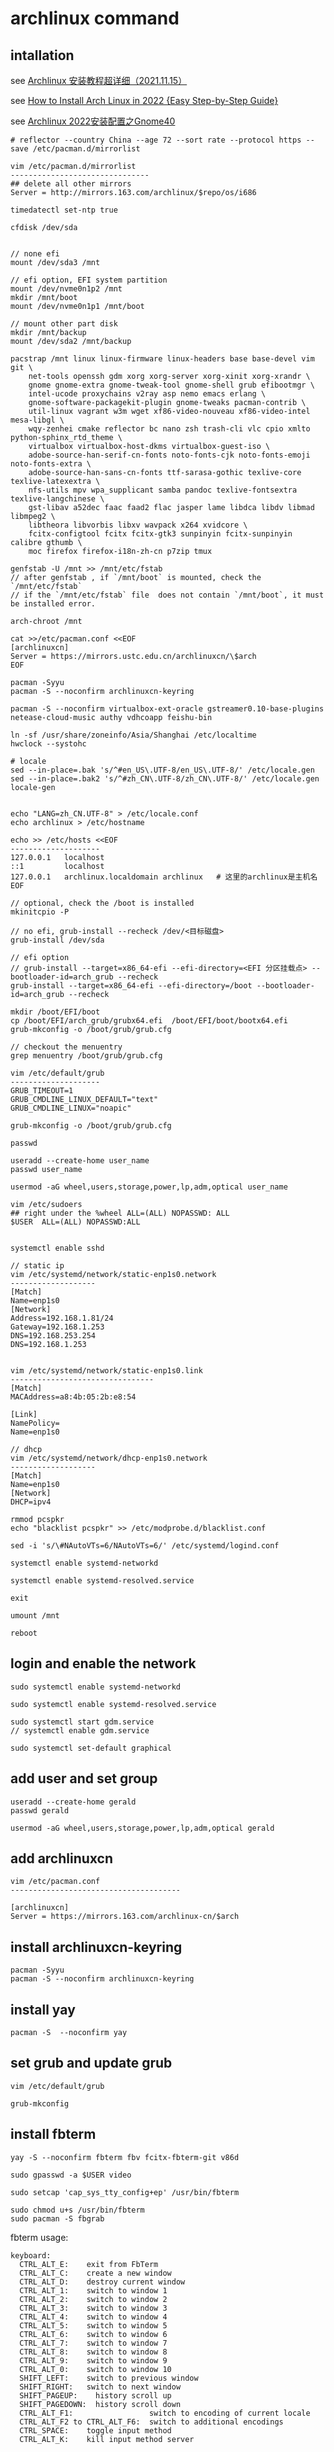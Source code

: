 * archlinux command
:PROPERTIES:
:CUSTOM_ID: archlinux-command
:END:
** intallation
:PROPERTIES:
:CUSTOM_ID: intallation
:END:
see [[https://zhuanlan.zhihu.com/p/433920079][Archlinux
安装教程超详细（2021.11.15）]]

see
[[https://www.securedyou.com/how-to-install-arch-linux-step-by-step-tutorial/][How
to Install Arch Linux in 2022 {Easy Step-by-Step Guide}]]

see [[https://www.cnblogs.com/LzsCxb/p/15669736.html][Archlinux
2022安装配置之Gnome40]]

#+begin_src shell
# reflector --country China --age 72 --sort rate --protocol https --save /etc/pacman.d/mirrorlist

vim /etc/pacman.d/mirrorlist
-------------------------------
## delete all other mirrors
Server = http://mirrors.163.com/archlinux/$repo/os/i686

timedatectl set-ntp true

cfdisk /dev/sda


// none efi
mount /dev/sda3 /mnt

// efi option, EFI system partition
mount /dev/nvme0n1p2 /mnt
mkdir /mnt/boot
mount /dev/nvme0n1p1 /mnt/boot

// mount other part disk
mkdir /mnt/backup
mount /dev/sda2 /mnt/backup

pacstrap /mnt linux linux-firmware linux-headers base base-devel vim git \
    net-tools openssh gdm xorg xorg-server xorg-xinit xorg-xrandr \
    gnome gnome-extra gnome-tweak-tool gnome-shell grub efibootmgr \
    intel-ucode proxychains v2ray asp nemo emacs erlang \
    gnome-software-packagekit-plugin gnome-tweaks pacman-contrib \
    util-linux vagrant w3m wget xf86-video-nouveau xf86-video-intel mesa-libgl \
    wqy-zenhei cmake reflector bc nano zsh trash-cli vlc cpio xmlto python-sphinx_rtd_theme \
    virtualbox virtualbox-host-dkms virtualbox-guest-iso \
    adobe-source-han-serif-cn-fonts noto-fonts-cjk noto-fonts-emoji noto-fonts-extra \
    adobe-source-han-sans-cn-fonts ttf-sarasa-gothic texlive-core texlive-latexextra \
    nfs-utils mpv wpa_supplicant samba pandoc texlive-fontsextra texlive-langchinese \
    gst-libav a52dec faac faad2 flac jasper lame libdca libdv libmad libmpeg2 \
    libtheora libvorbis libxv wavpack x264 xvidcore \
    fcitx-configtool fcitx fcitx-gtk3 sunpinyin fcitx-sunpinyin calibre gthumb \
    moc firefox firefox-i18n-zh-cn p7zip tmux

genfstab -U /mnt >> /mnt/etc/fstab
// after genfstab , if `/mnt/boot` is mounted, check the `/mnt/etc/fstab`
// if the `/mnt/etc/fstab` file  does not contain `/mnt/boot`, it must be installed error.

arch-chroot /mnt

cat >>/etc/pacman.conf <<EOF
[archlinuxcn]
Server = https://mirrors.ustc.edu.cn/archlinuxcn/\$arch
EOF

pacman -Syyu
pacman -S --noconfirm archlinuxcn-keyring

pacman -S --noconfirm virtualbox-ext-oracle gstreamer0.10-base-plugins netease-cloud-music authy vdhcoapp feishu-bin

ln -sf /usr/share/zoneinfo/Asia/Shanghai /etc/localtime
hwclock --systohc

# locale
sed --in-place=.bak 's/^#en_US\.UTF-8/en_US\.UTF-8/' /etc/locale.gen
sed --in-place=.bak2 's/^#zh_CN\.UTF-8/zh_CN\.UTF-8/' /etc/locale.gen
locale-gen


echo "LANG=zh_CN.UTF-8" > /etc/locale.conf
echo archlinux > /etc/hostname

echo >> /etc/hosts <<EOF
--------------------
127.0.0.1   localhost
::1         localhost
127.0.0.1   archlinux.localdomain archlinux   # 这里的archlinux是主机名
EOF

// optional, check the /boot is installed
mkinitcpio -P

// no efi, grub-install --recheck /dev/<目标磁盘>
grub-install /dev/sda

// efi option
// grub-install --target=x86_64-efi --efi-directory=<EFI 分区挂载点> --bootloader-id=arch_grub --recheck
grub-install --target=x86_64-efi --efi-directory=/boot --bootloader-id=arch_grub --recheck

mkdir /boot/EFI/boot
cp /boot/EFI/arch_grub/grubx64.efi  /boot/EFI/boot/bootx64.efi
grub-mkconfig -o /boot/grub/grub.cfg

// checkout the menuentry
grep menuentry /boot/grub/grub.cfg

vim /etc/default/grub
--------------------
GRUB_TIMEOUT=1
GRUB_CMDLINE_LINUX_DEFAULT="text"
GRUB_CMDLINE_LINUX="noapic"

grub-mkconfig -o /boot/grub/grub.cfg

passwd

useradd --create-home user_name
passwd user_name

usermod -aG wheel,users,storage,power,lp,adm,optical user_name

vim /etc/sudoers
## right under the %wheel ALL=(ALL) NOPASSWD: ALL
$USER  ALL=(ALL) NOPASSWD:ALL


systemctl enable sshd

// static ip
vim /etc/systemd/network/static-enp1s0.network
-------------------
[Match]
Name=enp1s0
[Network]
Address=192.168.1.81/24
Gateway=192.168.1.253
DNS=192.168.253.254
DNS=192.168.1.253


vim /etc/systemd/network/static-enp1s0.link
--------------------------------
[Match]
MACAddress=a8:4b:05:2b:e8:54

[Link]
NamePolicy=
Name=enp1s0

// dhcp
vim /etc/systemd/network/dhcp-enp1s0.network
-------------------
[Match]
Name=enp1s0
[Network]
DHCP=ipv4

rmmod pcspkr
echo "blacklist pcspkr" >> /etc/modprobe.d/blacklist.conf

sed -i 's/\#NAutoVTs=6/NAutoVTs=6/' /etc/systemd/logind.conf

systemctl enable systemd-networkd

systemctl enable systemd-resolved.service

exit

umount /mnt

reboot
#+end_src

** login and enable the network
:PROPERTIES:
:CUSTOM_ID: login-and-enable-the-network
:END:
#+begin_src shell
sudo systemctl enable systemd-networkd

sudo systemctl enable systemd-resolved.service

sudo systemctl start gdm.service
// systemctl enable gdm.service

sudo systemctl set-default graphical
#+end_src

** add user and set group
:PROPERTIES:
:CUSTOM_ID: add-user-and-set-group
:END:
#+begin_src shell
useradd --create-home gerald
passwd gerald

usermod -aG wheel,users,storage,power,lp,adm,optical gerald
#+end_src

** add archlinuxcn
:PROPERTIES:
:CUSTOM_ID: add-archlinuxcn
:END:
#+begin_src shell
vim /etc/pacman.conf
--------------------------------------

[archlinuxcn]
Server = https://mirrors.163.com/archlinux-cn/$arch
#+end_src

** install archlinuxcn-keyring
:PROPERTIES:
:CUSTOM_ID: install-archlinuxcn-keyring
:END:
#+begin_src shell
pacman -Syyu
pacman -S --noconfirm archlinuxcn-keyring
#+end_src

** install yay
:PROPERTIES:
:CUSTOM_ID: install-yay
:END:
#+begin_src shell
pacman -S  --noconfirm yay
#+end_src

** set grub and update grub
:PROPERTIES:
:CUSTOM_ID: set-grub-and-update-grub
:END:
#+begin_src shell
vim /etc/default/grub

grub-mkconfig
#+end_src

** install fbterm
:PROPERTIES:
:CUSTOM_ID: install-fbterm
:END:
#+begin_src shell
yay -S --noconfirm fbterm fbv fcitx-fbterm-git v86d

sudo gpasswd -a $USER video

sudo setcap 'cap_sys_tty_config+ep' /usr/bin/fbterm

sudo chmod u+s /usr/bin/fbterm
sudo pacman -S fbgrab
#+end_src

fbterm usage:

#+begin_src shell
       keyboard:
         CTRL_ALT_E:    exit from FbTerm
         CTRL_ALT_C:    create a new window
         CTRL_ALT_D:    destroy current window
         CTRL_ALT_1:    switch to window 1
         CTRL_ALT_2:    switch to window 2
         CTRL_ALT_3:    switch to window 3
         CTRL_ALT_4:    switch to window 4
         CTRL_ALT_5:    switch to window 5
         CTRL_ALT_6:    switch to window 6
         CTRL_ALT_7:    switch to window 7
         CTRL_ALT_8:    switch to window 8
         CTRL_ALT_9:    switch to window 9
         CTRL_ALT_0:    switch to window 10
         SHIFT_LEFT:    switch to previous window
         SHIFT_RIGHT:   switch to next window
         SHIFT_PAGEUP:    history scroll up
         SHIFT_PAGEDOWN:  history scroll down
         CTRL_ALT_F1:                 switch to encoding of current locale
         CTRL_ALT_F2 to CTRL_ALT_F6:  switch to additional encodings
         CTRL_SPACE:    toggle input method
         CTRL_ALT_K:    kill input method server
#+end_src

copy from
[[http://manpages.ubuntu.com/manpages/bionic/man1/fbterm.1.html][fbterm]]

fbterm start with font size:

#+begin_src shell
fbterm -s 40
#+end_src

** set the mirror and update
:PROPERTIES:
:CUSTOM_ID: set-the-mirror-and-update
:END:
#+begin_src shell
cd /etc/pacman.d/
sudo mv mirrorlist  mirrorlist.bak
echo 'Server = http://mirrors.163.com/archlinux/$repo/os/$arch' | sudo tee  mirrorlist
sudo pacman -Syyu
#+end_src

** vagrant box
:PROPERTIES:
:CUSTOM_ID: vagrant-box
:END:
#+begin_src shell
vagrant init ogarcia/archlinux-x64
vagrant up
#+end_src

** asp compile kernel
:PROPERTIES:
:CUSTOM_ID: asp-compile-kernel
:END:
change the asp git remote url:

#+begin_src shell
$ cat ~/.cache/asp/.git/config
[core]
        repositoryformatversion = 0
        filemode = true
        bare = false
        logallrefupdates = true
[remote "packages"]
        url = https://github.com/archlinux/svntogit-packages.git
        fetch = +refs/heads/*:refs/remotes/packages/*
[remote "community"]
        url = https://github.com/archlinux/svntogit-community.git
        fetch = +refs/heads/*:refs/remotes/community/*
#+end_src

Change the packages url to be
=https://gitee.com/mirrors_Archlinux/svntogit-packages= change the
community url to be
=https://gitee.com/mirrors_Archlinux/svntogit-community= The new file
should be like this:

#+begin_src shell
$ cat ~/.cache/asp/.git/config

[core]
        repositoryformatversion = 0
        filemode = true
        bare = false
        logallrefupdates = true
[remote "packages"]
        url = https://gitee.com/mirrors_Archlinux/svntogit-packages
        fetch = +refs/heads/*:refs/remotes/packages/*
[remote "community"]
        url = https://gitee.com/mirrors_Archlinux/svntogit-community
        fetch = +refs/heads/*:refs/remotes/community/*
#+end_src

see [[https://bugs.archlinux.org/task/67359][FS#67359 - [asp] remotes of
existing ASPROOT are not automatically set to GitHub]]

#+begin_src shell
 $ cd ~/
 $ mkdir build
 $ cd build/
 $ asp update linux
 $ asp export linux

 $ cd linux

 // edit `PKGBUILD` file
 ------------------
 pkgbase=linux-custom

 // change pkgname=("$pkgbase" "$pkgbase-headers" "$pkgbase-docs") to be:
 ------------------------------------------------------------------
 pkgname=("$pkgbase" "$pkgbase-headers")

 // change https://github.com/archlinux/linux to be https://gitee.com/mirrors_Archlinux/linux
 ----------------------------------------------------------------------
url="https://gitee.com/mirrors_Archlinux/linux/commits/$_srctag"
  "$_srcname::git+https://gitee.com/mirrors_Archlinux/linux?signed#tag=$_srctag"


------------------
change  the build() function
build() {
  cd $_srcname
  make all
  make htmldocs
}

to be :
build() {
  cd $_srcname
  make all -j$(nproc)
  make htmldocs
}

## git clone the linux source file into the src directory

``` shell
mkdir src/

git clone https://gitee.com/mirrors_ArchLinux/linux src/archlinux-linux
#+end_src

** then run the updpkgsums command
:PROPERTIES:
:CUSTOM_ID: then-run-the-updpkgsums-command
:END:
#+begin_src shell

 $ mv config config.origin

 $ zcat /proc/config.gz > config

 ## edit `config` file
 ------------------
 CONFIG_SATA_PMP=n

 ## edit `PKGBUILD` file
 ------------------
 pkgbase=linux-custom

 ## change pkgname=("$pkgbase" "$pkgbase-headers" "$pkgbase-docs") to be:
 pkgname=("$pkgbase" "$pkgbase-headers")

 ## ------------------
## change  the build() function
build() {
  cd $_srcname
  make all
  make htmldocs
}

to be :
build() {
  cd $_srcname
  make all -j$(nproc)
  make htmldocs
}


 $ updpkgsums
 # network might be broken, use proxy
 $ proxychains makepkg -s

// clean up
$ cd ~/build/linux/src/archlinux
$ git branch --delete --force --verbose 5.16.11-arch1-1
#+end_src

copy from
[[https://wiki.archlinux.org/title/Kernel_(%E7%AE%80%E4%BD%93%E4%B8%AD%E6%96%87)/Arch_Build_System_(%E7%AE%80%E4%BD%93%E4%B8%AD%E6%96%87)][Kernel
(简体中文)/Arch Build System (简体中文)]] also see
[[https://wiki.archlinux.org/title/Kernel/Arch_Build_System][Kernel/Arch
Build System]] also see
[[https://cloud.tencent.com/developer/article/1791129][使用ABS编译ArchLinux内核]]

** git clone source and makepkg
:PROPERTIES:
:CUSTOM_ID: git-clone-source-and-makepkg
:END:
#+begin_src shell

 $ asp update linux
 $ asp export linux
 $ cd linux
 $ git clone https://gitee.com/mirrors_Archlinux/linux archlinux-linux

 // edit `PKGBUILD` file
 ------------------
 pkgbase=linux-custom20231017

 // change pkgname=("$pkgbase" "$pkgbase-headers" "$pkgbase-docs") to be:
 ------------------------------------------------------------------
 pkgname=("$pkgbase" "$pkgbase-headers")

 $ mv config config.origin

 $ zcat /proc/config.gz > config

 ## edit `config` file
 ------------------
 CONFIG_SATA_PMP=n

 $ cd archlinux-linux
 // checkout a tag like 6.5.7-arch1
 $ git branch --delete --force --verbose 6.5.7-arch1
 $ git checkout tags/v5.16.11-arch1 -b 6.5.7-arch1
 $ cd ..

 $ rm -rf pkg src  ## there might be old building directory
 $ updpkgsums
 $ makepkg --holdver
 $ sudo pacman -U <kernel-headers_package>
 $ sudo pacman -U <kernel_package>
 $ sudo grub-mkconfig -o /boot/grub/grub.cfg

 // uninstall custom linux kernel
 $ sudo pacman -R linux-custom-headers
 $ sudo pacman -R linux-custom
 $ sudo grub-mkconfig -o /boot/grub/grub.cfg
#+end_src

copy from
[[https://unix.stackexchange.com/questions/154919/how-to-modify-a-pkgbuild-which-uses-git-sources-to-pull-only-a-shallow-clone][How
to modify a PKGBUILD which uses git sources to pull only a shallow
clone?]]

** fix Verifying source file signatures with gpg
#+begin_src
Verifying source file signatures with gpg...
    archlinux-linux git repo ... SIGNATURE NOT FOUND
==> ERROR: One or more PGP signatures could not be verified!
#+end_src

It must fetch the latest source, including tags
#+begin_src sh
cd archlinux-linux
git fetch origin --tags
git checkout master
git reset --hard origin/master
#+end_src

** install software
:PROPERTIES:
:CUSTOM_ID: install-software
:END:
#+begin_src shell
sudo pacman -S proxychains vim v2ray
#+end_src

** archlinux-linux git repo ... FAILED (unknown public key 3B94A80E50A477C7)
:PROPERTIES:
:CUSTOM_ID: archlinux-linux-git-repo-failed-unknown-public-key-3b94a80e50a477c7
:END:
#+begin_src shell
gpg --keyserver hkps://keys.openpgp.org  --recv-keys 3B94A80E50A477C7

// or
wget -c https://keys.openpgp.org/vks/v1/by-fingerprint/A2FF3A36AAA56654109064AB19802F8B0D70FC30 https://keys.openpgp.org/vks/v1/by-fingerprint/C7E7849466FE2358343588377258734B41C31549
gpg --import A2FF3A36AAA56654109064AB19802F8B0D70FC30
gpg --import C7E7849466FE2358343588377258734B41C31549
#+end_src

copy from [[https://bbs.archlinux.org/viewtopic.php?id=268750][[SOLVED]
Unknown public key error while building linux kernel]]

** install gnome desktop
:PROPERTIES:
:CUSTOM_ID: install-gnome-desktop
:END:
#+begin_src shell
sudo pacman -S xorg-server xorg-xinit gnome gnome-extra
#+end_src

copy from
[[https://starrycat.me/archlinux-install-gnome-desktop.html][ArchLinux安装GNOME图形桌面环境]]

** install via ssh remotely
:PROPERTIES:
:CUSTOM_ID: install-via-ssh-remotely
:END:
#+begin_src shell
reflector --country China --age 72 --sort rate --protocol https --save /etc/pacman.d/mirrorlist

sudo pacman -Syy

## add password of root user
passwd

sudo pacman -S net-tools openssh glibc

systemctl start sshd

sudo pacman -S archinstall
#+end_src

copy from [通过ssh远程安装arch linux
](https://blog.51cto.com/u_3258791/2097197）

** systemd-analyze
:PROPERTIES:
:CUSTOM_ID: systemd-analyze
:END:
#+begin_src shell
systemd-analyze blame
systemd-analyze critical-chain
systemd-analyze plot > plot.svg
#+end_src

see
[[https://wiki.archlinux.org/title/Improving_performance/Boot_process][Improving
performance/Boot process]]

also see
[[https://forum.manjaro.org/t/manjaro-booting-is-very-slow-40sec/32489][Manjaro
booting is very slow (40sec)]]

** yay usage
:PROPERTIES:
:CUSTOM_ID: yay-usage
:END:
#+begin_src shell
# Instalk dkms :
sudo pacman -Sy dkms

# Install Yay :
sudo pacman -Sy yay

# and run as USER:
yay -S nvidia-390xx-dkms
yay -S nvidia-340xx-dkms

sudo cp /usr/share/nvidia-340xx/20-nvidia.conf /etc/X11/xorg.conf.d/
#+end_src

copy from
[[https://www.reddit.com/r/archlinux/comments/g4e6qq/unable_to_find_nvidia390xx_anymore/][Unable
to find =nvidia-390xx= anymore]] also see
[[https://wiki.archlinux.org/title/NVIDIA#Unsupported_drivers][Unsupported_drivers]]

** nvidia
:PROPERTIES:
:CUSTOM_ID: nvidia
:END:
#+begin_src shell
sudo pacman -S viadia
#+end_src

For the Maxwell (NV110/GMXXX) series and newer, install the nvidia
package copy from [[https://wiki.archlinux.org/title/NVIDIA][NVIDIA]]

GeForce 930起、10系至20系、 Quadro/Tesla/Tegra
K-系列以及更新的显卡（NV110以及更新的显卡家族），安装 nvidia
（用于linux） 或者 nvidia-lts （用于linux-lts）。 copy from
[[https://wiki.archlinux.org/title/NVIDIA_(%E7%AE%80%E4%BD%93%E4%B8%AD%E6%96%87)][NVIDIA
(简体中文)]]

** install typora
:PROPERTIES:
:CUSTOM_ID: install-typora
:END:
#+begin_src shell
sudo pacman -S typora
#+end_src

** install virtualbox
:PROPERTIES:
:CUSTOM_ID: install-virtualbox
:END:
#+begin_src shell
sudo pacman -S virtualbox virtualbox-host-dkms virtualbox-guest-iso \
    virtualbox-ext-oracle

sudo gpasswd -a $USER vboxusers

sudo systemctl enable --now vboxweb.service

echo -e "vboxdrv\nvboxnetflt\nvboxnetadp\nvboxpci" | sudo tee -a /etc/modules-load.d/virtualbox.conf

sudo vboxreload

// or setup
sudo /sbin/rcvboxdrv setup
#+end_src

copy from [[https://cxybb.com/article/weixin_34280237/91997886][Arch
Linux 安装 virtualbox_powerx_yc的博客-程序员宝宝]]

** chinese font
:PROPERTIES:
:CUSTOM_ID: chinese-font
:END:
#+begin_src shell
sudo pacman -S wqy-zenhei adobe-source-han-serif-cn-fonts

sudo pacman -S noto-fonts-cjk noto-fonts-emoji noto-fonts-extra adobe-source-han-sans-cn-fonts adobe-source-han-serif-cn-fonts  ttf-sarasa-gothic
#+end_src

** install nfs-utils
:PROPERTIES:
:CUSTOM_ID: install-nfs-utils
:END:
#+begin_src shell
sudo pacman -S nfs-utils
#+end_src

** stop packagekit.service
:PROPERTIES:
:CUSTOM_ID: stop-packagekit.service
:END:
#+begin_src shell
sudo systemctl stop packagekit.service
#+end_src

copy from
[[https://bbs.archlinux.org/viewtopic.php?pid=1975599#p1975599][Gnome
software store stopped working]]

** install google-chrome browser
:PROPERTIES:
:CUSTOM_ID: install-google-chrome-browser
:END:
#+begin_src shell
yay -S google-chrome
#+end_src

** pacman-key
:PROPERTIES:
:CUSTOM_ID: pacman-key
:END:
#+begin_src shell
mv /etc/pacman.d/gnupg /etc/pacman.d/gnupg.bak

pacman-key --init
pacman-key --populate archlinux
sudo pacman -Syyu
#+end_src

** pam fails to find unit dbus-org.freedesktop.home1.service
:PROPERTIES:
:CUSTOM_ID: pam-fails-to-find-unit-dbus-org.freedesktop.home1.service
:END:
add this to /etc/pacman.conf

#+begin_src shell
NoExtract=usr/lib/security/pam_systemd_home.so
#+end_src

then reinstall systemd

#+begin_src shell
sudo pacman -S systemd
#+end_src

copy from
[[https://bbs.archlinux.org/viewtopic.php?pid=1927195#p1927195][pam
fails to find unit dbus-org.freedesktop.home1.service]]

** mpv player
:PROPERTIES:
:CUSTOM_ID: mpv-player
:END:
#+begin_src shell
sudo pacman -S mpv
#+end_src

copy from
[[https://www.reddit.com/r/archlinux/comments/blo3zs/vlc_process_remains_active_after_closing_it/][VLC -
process remains active after closing it]]

** ugrren ac1300 wireless card
:PROPERTIES:
:CUSTOM_ID: ugrren-ac1300-wireless-card
:END:
#+begin_src shell
git clone https://github.com/morrownr/8812au-20210629
cd 8812au-20210629
sudo ./install-driver.sh
sudo reboot
#+end_src

copy from
[[https://aur.archlinux.org/packages/rtl88xxau-aircrack-dkms-git][Package
Details: rtl88xxau-aircrack-dkms-git r1174.3a6402e-1]]

** some useful command:
:PROPERTIES:
:CUSTOM_ID: some-useful-command
:END:
#+begin_src shell
lspci -k // 检查驱动状态
ip link
iw dev // 以上三种方法都能列出网卡接口名称，如果未列出，说明驱动有问题。

dmesg | grep firmware
dmesg | grep iwlwifi // 这两种方法是在驱动有问题时，可以用来检查和寻找问题。

iw dev wlp3s0 link // 用来检查网卡是否连接，其中 wlp3s0 是网卡接口名称

ip link set dev wlp3s0 up // 用来将无线网卡接口启用

iw dev wlp3s0 scan // 用来扫描周围的无线热点

iw dev wlp3s0 connect "your_essid" // 此命令可以直接连接没有加密的热点
iw dev wlp3s0 connect "your_essid" key 0:your_key // 用来连接WEP加密的热点

wpa_supplicant -D nl80211,wext -B -i wlp3s0 -c /etc/wpa_supplicant/wpa_supplicant.conf
// 这是 wpa_supplicant 连接WPA/WPA2的命令格式

dhcpcd wlp3s0 // 给无线网卡分配动态IP
#+end_src

copy from
[[https://wangbinweb.github.io/htm/18-archlinux-install-wireless-network-card.htm][archlinux
系统安装无线网卡]] also see
[[https://wiki.archlinux.org/title/Network_configuration_(%E7%AE%80%E4%BD%93%E4%B8%AD%E6%96%87)/Wireless_(%E7%AE%80%E4%BD%93%E4%B8%AD%E6%96%87)][Network
configuration (简体中文)/Wireless (简体中文)]]

** ctrl swap caps
:PROPERTIES:
:CUSTOM_ID: ctrl-swap-caps
:END:
Get the option:

#+begin_src shell
grep "caps" /usr/share/X11/xkb/rules/xorg.lst
#+end_src

add following line to ~/.xinitrc or ~/.xsession, before the exec
gnome-session (or similar) line .

#+begin_src shell
setxkbmap -option ctrl:swapcaps
#+end_src

copy from
[[https://n1ghtmare.github.io/2021-05-19/remapping-caps-lock-to-esc-on-arch-linux/][Remapping
Caps Lock to Esc on Arch Linux]] also see
[[https://itectec.com/superuser/how-to-map-the-caps-lock-key-to-escape-key-in-arch-linux/][Linux
-- How to map the Caps Lock key to Escape key in Arch Linux]]

** samba
:PROPERTIES:
:CUSTOM_ID: samba
:END:
#+begin_src shell
sudo pacman -S samba

sudo vim /etc/samba/smb.conf
# ----------------------------- 　　添加以下内容
[global]
    dns proxy = No
    map to guest = Bad User
    netbios name = ARCH LINUX
    security = USER
    server string = Samba Server %v
    idmap config * : backend = tdb


[public]
    guest ok = Yes
    path = /home/test/shares
    read only = Yes


[private]
    path = /home/test/privates
    read only = Yes
    write list = @test

#--------------------------------

sudo mkdir /home/test
sudo mkdir /home/test/shares

sudo mkdir /home/test/privates

sudo chmod 777 /home/test/shares

sudo chmod 777 /home/test/privates

sudo groupadd smbgroup

sudo useradd -g smbgroup test

sudo smbpasswd -a test


sudo vim /etc/ssh/sshd_config
------------------------
AllowUsers  root@192.168.1.1 valid_user  # no test user here, test user is not allowed to login

sudo usermod --shell /usr/bin/nologin --lock test


sudo systemctl start smb
sudo systemctl enable smb

sudo systemctl restart sshd
#+end_src

see [[https://www.cnblogs.com/chenyucong/p/8452770.html][Arch
Linux下配置Samba]] see
[[https://wiki.archlinux.org/title/Samba_(%E7%AE%80%E4%BD%93%E4%B8%AD%E6%96%87)][Samba
(简体中文)]] see [[https://www.xiebruce.top/1089.html][Linux --
限制ssh的登录用户和登录ip]]

** mount external disk drivers
:PROPERTIES:
:CUSTOM_ID: mount-external-disk-drivers
:END:
in the =/etc/fstab=

#+begin_src shell
UUID=177ce77f-6e06-47a6-b1e9-6c3a6b43fb8d /run/media/sinux/sinux3       ext4    noatime,x-systemd.mount-timeout=5min,x-systemd.automount,x-systemd.device-timeout=10,x-systemd.idle-timeout=1min 0 2
// or
UUID=XXXXXXXXXXXXXXX  /myfs btrfs defaults,auto,nofail,x-systemd.device-timeout=30,x-systemd.mount-timeout=30 0 0
#+end_src

A couple things:

1 You are missing a 2 at the end of the line for sinux3 2 You should use
systemd-automounts to mount external drives. That way it doesn't matter
if they are connected or not. It won't impact your boot and you won't
have manually mount them later. copy from
[[https://forum.endeavouros.com/t/dependency-failed-for-file-system-check-external-drives/16249][Dependency
failed for File System Check External Drives]] copy from
[[https://askubuntu.com/questions/14365/mount-an-external-drive-at-boot-time-only-if-it-is-plugged-in][Mount
an external drive at boot time only if it is plugged in]]

** grub acpi
:PROPERTIES:
:CUSTOM_ID: grub-acpi
:END:
#+begin_src shell
GRUB_CMDLINE_LINUX="noapic acpi=off"
GRUB_CMDLINE_LINUX_DEFAULT="i8042.nomux=1 i8042.reset"

// or
GRUB_CMDLINE_LINUX_DEFAULT="i8042.nomux=1"

// or
GRUB_CMDLINE_LINUX_DEFAULT="i8042.reset i8042.nomux i8042.nopnp i8042.noloop"
#+end_src

see
[[https://unix.stackexchange.com/questions/28736/what-does-the-i8042-nomux-1-kernel-option-do-during-booting-of-ubuntu][What
does the 'i8042.nomux=1' kernel option do during booting of Ubuntu?]]
also see [[https://forums.linuxmint.com/viewtopic.php?t=356420][Keyboard
issue on Asus UM425UAZ]] also see
[[https://askubuntu.com/questions/929904/cant-pass-the-acpi-off-problem][Can't
pass the acpi=off problem]]

** ntp
:PROPERTIES:
:CUSTOM_ID: ntp
:END:
#+begin_src shell
sudo pacman -S ntp

sudo ntpdate pool.ntp.org
sudo hwclock -w

sudo timedatectl set-ntp true
#+end_src

also see
[[https://wiki.archlinux.org/title/Systemd-timesyncd_(%E7%AE%80%E4%BD%93%E4%B8%AD%E6%96%87)][systemd-timesyncd
(简体中文)]]

** Disable the grub sub-menu
:PROPERTIES:
:CUSTOM_ID: disable-the-grub-sub-menu
:END:
edit the file =/etc/default/grub=

#+begin_src shell
GRUB_DEFAULT=saved
GRUB_SAVEDEFAULT=true
GRUB_DISABLE_SUBMENU=y
#+end_src

Then run the command:

#+begin_src shell
sudo grub-mkconfig -o /boot/grub/grub.cfg
#+end_src

** clean archlinux
:PROPERTIES:
:CUSTOM_ID: clean-archlinux
:END:
#+begin_src shell
// Clean package cache
sudo pacman -Sc
sudo pacman -Scc
sudo pacman -S pacman-contrib

sudo vim /etc/systemd/system/paccache.timer
-----------------------------
[Unit]
Description=Clean-up old pacman pkg

[Timer]
OnCalendar=monthly
Persistent=true

[Install]
WantedBy=multi-user.target
-----------------------------

sudo systemctl enable paccache.timer
sudo systemctl start paccache.timer


//  Remove unused packages (orphans)
sudo pacman -Qtdq
sudo pacman -Rns $(pacman -Qtdq)


// Remove duplicates, empty files, empty directories and broken symlinks
sudo pacman -S rmlint
rmlint /home/alu
#+end_src

copy from [[https://averagelinuxuser.com/clean-arch-linux/][How to clean
Arch Linux]]

** delete linux kernel
:PROPERTIES:
:CUSTOM_ID: delete-linux-kernel
:END:
The -s flag will remove unused linux dependencies as well.

#+begin_src shell
sudo pacman -Ss linux
sudo pacman -Rs linux
#+end_src

copy from
[[https://www.reddit.com/r/archlinux/comments/mnbv18/can_i_get_rid_off_unused_linux_kernels/][Can
I get rid off unused linux kernels?]]

** Set default kernel in GRUB using grub-set-default command line
:PROPERTIES:
:CUSTOM_ID: set-default-kernel-in-grub-using-grub-set-default-command-line
:END:
#+begin_src shell
grep menuentry /boot/grub/grub.cfg
#+end_src

You'll see each kernel listed with the name that is shown in the GRUB
boot menu. The first one is 0, the second is 1, and so on.

#+begin_src shell
sudo grub-set-default X
#+end_src

where X is the number of the kernel you want to boot into.

Also set the X in the =/etc/default/grub= file

#+begin_src shell
GRUB_DEFAULT=X
#+end_src

and then running

#+begin_src shell
sudo grub-mkconfig -o /boot/grub/grub.cfg

// in some distribution
sudo update-grubas
#+end_src

copy from
[[https://unix.stackexchange.com/questions/198003/set-default-kernel-in-grub][Set
default kernel in GRUB]]

** Set default kernel in GRUB manually
:PROPERTIES:
:CUSTOM_ID: set-default-kernel-in-grub-manually
:END:
1) Find the $menuentry_id_option for the submenu:

#+begin_src shell
$ grep submenu /boot/grub/grub.cfg
submenu 'Advanced options for Debian GNU/Linux' $menuentry_id_option 'gnulinux-advanced-38ea4a12-6cfe-4ed9-a8b5-036295e62ffc' {
#+end_src

2) [@2] Find the $menuentry_id_option for the menu entry for the kernel
   you want to use:

#+begin_src shell
$ grep gnulinux /boot/grub/grub.cfg
menuentry 'Debian GNU/Linux' --class debian --class gnu-linux --class gnu --class os $menuentry_id_option 'gnulinux-simple-38ea4a12-6cfe-4ed9-a8b5-036295e62ffc' {
submenu 'Advanced options for Debian GNU/Linux' $menuentry_id_option 'gnulinux-advanced-38ea4a12-6cfe-4ed9-a8b5-036295e62ffc' {
    menuentry 'Debian GNU/Linux, with Linux 4.18.0-0.bpo.1-rt-amd64' --class debian --class gnu-linux --class gnu --class os $menuentry_id_option 'gnulinux-4.18.0-0.bpo.1-rt-amd64-advanced-38ea4a12-6cfe-4ed9-a8b5-036295e62ffc' {
    menuentry 'Debian GNU/Linux, with Linux 4.18.0-0.bpo.1-rt-amd64 (recovery mode)' --class debian --class gnu-linux --class gnu --class os $menuentry_id_option 'gnulinux-4.18.0-0.bpo.1-rt-amd64-recovery-38ea4a12-6cfe-4ed9-a8b5-036295e62ffc' {
    menuentry 'Debian GNU/Linux, with Linux 4.18.0-0.bpo.1-amd64' --class debian --class gnu-linux --class gnu --class os $menuentry_id_option 'gnulinux-4.18.0-0.bpo.1-amd64-advanced-38ea4a12-6cfe-4ed9-a8b5-036295e62ffc' {
    menuentry 'Debian GNU/Linux, with Linux 4.18.0-0.bpo.1-amd64 (recovery mode)' --class debian --class gnu-linux --class gnu --class os $menuentry_id_option 'gnulinux-4.18.0-0.bpo.1-amd64-recovery-38ea4a12-6cfe-4ed9-a8b5-036295e62ffc' {
    menuentry 'Debian GNU/Linux, with Linux 4.17.0-0.bpo.1-amd64' --class debian --class gnu-linux --class gnu --class os $menuentry_id_option 'gnulinux-4.17.0-0.bpo.1-amd64-advanced-38ea4a12-6cfe-4ed9-a8b5-036295e62ffc' {
    menuentry 'Debian GNU/Linux, with Linux 4.17.0-0.bpo.1-amd64 (recovery mode)' --class debian --class gnu-linux --class gnu --class os $menuentry_id_option 'gnulinux-4.17.0-0.bpo.1-amd64-recovery-38ea4a12-6cfe-4ed9-a8b5-036295e62ffc' {
    menuentry 'Debian GNU/Linux, with Linux 4.9.0-8-amd64' --class debian --class gnu-linux --class gnu --class os $menuentry_id_option 'gnulinux-4.9.0-8-amd64-advanced-38ea4a12-6cfe-4ed9-a8b5-036295e62ffc' {
    menuentry 'Debian GNU/Linux, with Linux 4.9.0-8-amd64 (recovery mode)' --class debian --class gnu-linux --class gnu --class os $menuentry_id_option 'gnulinux-4.9.0-8-amd64-recovery-38ea4a12-6cfe-4ed9-a8b5-036295e62ffc' {
#+end_src

3) [@3] Comment out your current default grub in /etc/default/grub and
   replace it with the sub-menu's $menuentry_id_option from step one,
   and the selected kernel's $menuentry_id_option from step two
   separated by >.

In my case the modified GRUB_DEFAULT is:

#+begin_src shell
#GRUB_DEFAULT=0

GRUB_DEFAULT="gnulinux-advanced-38ea4a12-6cfe-4ed9-a8b5-036295e62ffc>gnulinux-4.18.0-0.bpo.1-amd64-advanced-38ea4a12-6cfe-4ed9-a8b5-036295e62ffc"
#+end_src

4) [@4] Update grub to make the changes. For Debian this is done like
   so:

#+begin_src shell
$ sudo update-grub

$ sudo grub-mkconfig -o /boot/grub/grub.cfg
#+end_src

5) [@5] Changing this back to the most recent kernel is as simple as
   commenting out the new line and uncommenting #GRUB_DEFAULT=0:

#+begin_src shell
GRUB_DEFAULT=0

#GRUB_DEFAULT="gnulinux-advanced-38ea4a12-6cfe-4ed9-a8b5-036295e62ffc>gnulinux-4.18.0-0.bpo.1-amd64-advanced-38ea4a12-6cfe-4ed9-a8b5-036295e62ffc"
#+end_src

then rerunning update-grub.

copy from
[[https://unix.stackexchange.com/questions/198003/set-default-kernel-in-grub][Set
default kernel in GRUB]] also see
[[http://www.humans-enabled.com/2014/08/how-to-set-default-grub-kernel-boot.html][How
To Set Default Grub / kernel / boot option on Ubuntu GNU/Linux 14.04]]

** kde
:PROPERTIES:
:CUSTOM_ID: kde
:END:
#+begin_src shell
sudo pacman -S plasma kde-applications
#+end_src

** install i3 desktop
:PROPERTIES:
:CUSTOM_ID: install-i3-desktop
:END:
#+begin_src shell
sudo pacman -S i3-gaps i3blocks i3lock i3status

sudo pacman -S lightdm lightdm-gtk-greeter
sudo systemctl enable lightdm

sudo pacman -S alacritty
#+end_src

copy from [[https://zhuanlan.zhihu.com/p/384715418][Arch Linux - 安装X
Window和i3]]

** xfce
:PROPERTIES:
:CUSTOM_ID: xfce
:END:
#+begin_src shell
sudo pacman -S xfce4 xfce4-goodies
#+end_src

copy from
[[https://linoxide.com/install-xfce-desktop-on-arch-linux/][Install XFCE
Desktop on Arch Linux]]

also see
[[https://blog.csdn.net/kingolie/article/details/76723448][Archlinux安装xfce4桌面及美化流程]]

** install firefox, google-chrome, tmux
:PROPERTIES:
:CUSTOM_ID: install-firefox-google-chrome-tmux
:END:
#+begin_src shell
sudo pacman -S firefox tmux
yay -S google-chrome
#+end_src

** linux-lts
:PROPERTIES:
:CUSTOM_ID: linux-lts
:END:
`=shell sudo pacman -S linux-lts-headers linux-lts linux-lts-docs=

** efi installation
:PROPERTIES:
:CUSTOM_ID: efi-installation
:END:
#+begin_src shell

parted /dev/nvme0n1
   mklabel gpt
   mkpart primary 4096s 512M
   mkpart primary 512M  100%
   set 1 boot on
   q

mkfs.vfat -F32 /dev/nvme0n1p1
mkfs.btrfs -f /dev/nvme0n1p2


parted /dev/sda
   mklabel gpt
   mkpart primary 4096s 100%
   q


mkfs.btrfs -f /dev/sda2

// grub-install --target=x86_64-efi --efi-directory=<EFI 分区挂载点> --bootloader-id=arch_grub --recheck
grub-install --target=x86_64-efi --efi-directory=/boot --bootloader-id=arch_grub --recheck

mkdir /boot/EFI/boot
cp boot/EFI/arch_grub/grubx64.efi  /boot/EFI/boot/bootx64.efi
grub-mkconfig -o /boot/grub/grub.cfg
#+end_src

copy from
[[https://bbs.archlinuxcn.org/viewtopic.php?id=2895][安装archlinux
后，在grub没报错情况下，重启没有grub启动项目]] also see
[[https://wiki.archlinux.org/title/Installation_guide#GRUB_2][Installation
guide]]

** normal disk partition
:PROPERTIES:
:CUSTOM_ID: normal-disk-partition
:END:
#+begin_src shell
parted /dev/sda
set 1 boot off
set 1 bios_grub on
q
#+end_src

copy from
[[https://superuser.com/questions/903112/grub2-install-this-gpt-partition-label-contains-no-bios-boot-partition][grub2-install:
"this GPT partition label contains no BIOS Boot Partition"]]

** fix fireware warning
:PROPERTIES:
:CUSTOM_ID: fix-fireware-warning
:END:
firmware warning

#+begin_example
==> WARNING: Possibly missing firmware for module: aic94xx
==> WARNING: Possibly missing firmware for module: bfa
==> WARNING: Possibly missing firmware for module: qed
==> WARNING: Possibly missing firmware for module: qla1280
==> WARNING: Possibly missing firmware for module: qla2xxx
==> WARNING: Possibly missing firmware for module: wd719x
==> WARNING: Possibly missing firmware for module: xhci_pci
#+end_example

just run the following command:

#+begin_src shell
yay -S wd719x-firmware aic94xx-firmware upd72020x-fw linux-firmware-qlogic
sudo mkinitcpio -p linux
#+end_src

see [[https://zhuanlan.zhihu.com/p/340918736][Arch Linux
更新出现模块固件缺失的警告]] see
[[https://forum.endeavouros.com/t/warning-about-missing-new-firmware-modules/23052][Warning
about missing "new" firmware modules]]

If install some firmware with network error, say upd72020x-fw, you can
solve by this:

#+begin_src shell
cd ~/.cache/yay/upd72020x-fw
// see the download link
cat PKGBUILD

// for example, wget the pkg
proxychains wget -c https://raw.githubusercontent.com/denisandroid/uPD72020x-Firmware/master/UPDATE.mem
proxychains wget -c https://raw.githubusercontent.com/denisandroid/uPD72020x-Firmware/master/License.rtf
#+end_src

** enable multilib
:PROPERTIES:
:CUSTOM_ID: enable-multilib
:END:
#+begin_src shell
sudo vim /etc/pacman.conf
#+end_src

add the following into the file:

#+begin_src shell
[multilib]
Include = /etc/pacman.d/mirrorlist
#+end_src

Upgrade your system:

#+begin_src shell
sudo pacman -Syyu
#+end_src

Show 32-bit packages in the multilib repository:

#+begin_src shell
pacman -Sl | grep -i lib32
#+end_src

copy from
[[https://low-orbit.net/arch-linux-how-to-enable-multilib][Arch Linux
How to Enable Multilib]]

** swap ctrl and caps
:PROPERTIES:
:CUSTOM_ID: swap-ctrl-and-caps
:END:
#+begin_src shell
sudo mkdir -p /usr/local/share/kbd/keymaps
sudo cp /usr/share/kbd/keymaps/i386/qwerty/us.map.gz /usr/local/share/kbd/keymaps/modified.us.map.gz
#+end_src

Change every occurency of Escape to Caps_Lock and every occurency of
Caps_Lock to Escape in the copied file and rename it to something like
us.map.gz

#+begin_src shell
keycode  29 = Caps_Lock
keycode  58 = Control
#+end_src

set the config:

#+begin_src shell
sudo vim  /etc/vconsole.conf
------------------------------------------
KEYMAP="/usr/local/share/kbd/keymaps/modified.us.map.gz"
#+end_src

reboot

copy from
[[https://unix.stackexchange.com/questions/616290/how-to-swap-escape-and-caps-lock-for-tty-and-x11][Step
by step solution]]

** using loadkeys swap ctrl and caps
:PROPERTIES:
:CUSTOM_ID: using-loadkeys-swap-ctrl-and-caps
:END:
swap-caps-ctrl.map

#+begin_src shell
keymaps 0-255
keycode 58 = Control #This makes Caps act as Ctrl
keycode 29 = Caps_Lock #This makes Ctrl act as Caps
alt_is_meta #This fixes the Alt key



# Then run loadkeys on that file:
# $ sudo loadkeys swap-caps-ctrl.map
# To revert, run:
# $ sudo loadkeys -d #load default keymap file
#+end_src

run it :

#+begin_src shell
sudo loadkeys swap-caps-ctrl.map
#+end_src

get the keyboard map:

#+begin_src shell
dumpkeys > map
#+end_src

copy from
[[https://cxymm.net/article/sheismylife/51069348][终端模式下交换caps和ctrl键]]

** system-timer and service
:PROPERTIES:
:CUSTOM_ID: system-timer-and-service
:END:
see [[https://www.jianshu.com/p/4d457985b831][使用Systemd配置定时任务]]
alas see
[[http://www.ruanyifeng.com/blog/2018/03/systemd-timer.html][Systemd
定时器教程]]

** cannot shutdown customized kernel
:PROPERTIES:
:CUSTOM_ID: cannot-shutdown-customized-kernel
:END:
#+begin_src shell
cat /proc/sys/kernel/printk

echo "7 4 7 4" > /proc/sys/kernel/printk

awk -F: '/:/{print $1}' /proc/net/dev | xargs -i ip link set dev '{}' down
#+end_src

see
[[https://blog.csdn.net/Longyu_wlz/article/details/112122328][工作问题案例：设备关机变重启]]
It might because while shutdowning the linux, the network devices are
still working. So set the network device down before shutdowning the
computer.

** Systemd Filtering output
:PROPERTIES:
:CUSTOM_ID: systemd-filtering-output
:END:
#+begin_src shell
// Show all messages from this boot:
# journalctl -b

// Include explanations of log messages from the message catalog where available
# journalctl -x

// Show all messages from date (and optional time)
# journalctl --since="2012-10-30 18:17:16"

// Show all messages since 20 minutes ago
# journalctl --since "20 min ago"

// Follow new messages
# journalctl -f

// Show all messages by a specific executable:
# journalctl /usr/lib/systemd/systemd

// Show all messages by a specific process
# journalctl _PID=1

// Show all messages by a specific unit
# journalctl -u man-db.service

// Show all messages from user services by a specific unit
$ journalctl --user -u dbus

// Show kernel ring buffer
# journalctl -k

// Show only error, critical and alert priority messages
# journalctl -p err..alert

// Show auth.log equivalent by filtering on syslog facility
# journalctl SYSLOG_FACILITY=10

// It can be sped up significantly by using --file option to force journalctl to look only into most recent journal
# journalctl --file /var/log/journal/*/system.journal -f
#+end_src

copy from
[[https://wiki.archlinux.org/title/Systemd/Journal#Filtering_output][Systemd]]

** update system gpg
:PROPERTIES:
:CUSTOM_ID: update-system-gpg
:END:
#+begin_src shell
sudo rm -fr /etc/pacman.d/gnupg
sudo pacman-key --init
sudo pacman-key --populate archlinux
sudo pacman -S archlinux-keyring
sudo pacman-key --refresh-keys
sudo pacman -Syyu
#+end_src

copy from
[[https://archived.forum.manjaro.org/t/upgrade-fails-for-one-missing-key/154988][upgrade
FAILS for one missing key]]

** timeshift
:PROPERTIES:
:CUSTOM_ID: timeshift
:END:
#+begin_src shell
sudo pacman -S timeshift

sudo timeshift --list
sudo timeshift --snapshot-device /dev/sdb4
sudo timeshift --restore --snapshot '2019-07-16_16-35-42' --skip-grub

// --tags D stands for Daily Backup
// --tags W stands for Weekly Backup
// --tags M stands for Monthly Backup
// --tags O stands for On-demand Backup
sudo timeshift --create --comments "A new backup" --tags D

sudo timeshift --restore

// more usage on timeshift
timeshift --help
#+end_src

copy from [[https://blog.tiantian.cool/arch-1/][Archlinux 优化之一]]

** makepkg optimization
:PROPERTIES:
:CUSTOM_ID: makepkg-optimization
:END:
#+begin_src shell
vim ~/.makepkg.conf
# -------------------------------------------
CFLAGS="-march=native -O2 -pipe -fno-plt"
CXXFLAGS="-march=native -O2 -pipe -fno-plt"

MAKEFLAGS="-j$(nproc)"

BUILDENV=(!distcc color ccache !check !sign)
BUILDDIR=/tmp/makepkg

COMPRESSXZ=(xz -c -z - --threads=0)
#+end_src

copy from [[https://blog.tiantian.cool/arch-1/][Archlinux 优化之一]]

** podman
:PROPERTIES:
:CUSTOM_ID: podman
:END:
#+begin_src shell
sudo pacman -S podman

echo "$USER:110000:65536" | sudo tee -a  /etc/subuid
echo "$USER:110000:65536" | sudo tee -a  /etc/subgid

podman system migrate

mkdir -p $HOME/.config/containers/
echo -e "[registries.search]\nregistries = ['docker.io']" | tee $HOME/.config/containers/registries.conf
#+end_src

podman usage is just the same with docker. docker is no more needed.

** fuse-overlayfs
:PROPERTIES:
:CUSTOM_ID: fuse-overlayfs
:END:
#+begin_src shell
sudo pacman -S fuse-overlayfs

podman --storage-opt mount_program=/usr/bin/fuse-overlayfs --storage-opt ignore_chown_errors=true run [...]
#+end_src

copy from
[[https://unix.stackexchange.com/questions/689181/error-kernel-does-not-support-overlay-fs-overlay-is-not-supported-over-extfs][Error:
kernel does not support overlay fs: 'overlay' is not supported over
extfs]]

** libvoikko
:PROPERTIES:
:CUSTOM_ID: libvoikko
:END:
#+begin_src shell
sudo pacman -S libvoikko
#+end_src

** genymotion -- android emulator
:PROPERTIES:
:CUSTOM_ID: genymotion-android-emulator
:END:
#+begin_src shell
sudo pacman -S genymotion
#+end_src

** xdroid-bin -- android emulator
:PROPERTIES:
:CUSTOM_ID: xdroid-bin-android-emulator
:END:
#+begin_src shell
yay -S xdroid-bin
#+end_src

** libpam-google-authenticator
:PROPERTIES:
:CUSTOM_ID: libpam-google-authenticator
:END:
#+begin_src shell
sudo pacman -S libpam-google-authenticator
#+end_src

copy from
[[http://blog.lujun9972.win/blog/2020/08/15/%E4%B8%BAlinux%E7%B3%BB%E7%BB%9F%E5%BC%80%E5%90%AF%E5%A4%9A%E5%9B%A0%E7%B4%A0%E8%AE%A4%E8%AF%81/index.html][为Linux系统开启多因素认证]]

** ata1: softreset failed (device not ready)
:PROPERTIES:
:CUSTOM_ID: ata1-softreset-failed-device-not-ready
:END:
kernel option

#+begin_src shell
libata.force=norst
#+end_src

copy from
[[https://www.linuxquestions.org/questions/linux-newbie-8/config_sata_pmp%3Dn-hw-bug-live-arch-debian-mint-does-not-work-4175549085/][CONFIG_SATA_PMP=n,
HW bug, Live Arch Debian Mint does not work.]]

** GDM ignores Wayland and uses X.Org by default
:PROPERTIES:
:CUSTOM_ID: gdm-ignores-wayland-and-uses-x.org-by-default
:END:
#+begin_src shell
/etc/mkinitcpio.conf
MODULES=(nvidia)
#+end_src

copy from
[[https://wiki.archlinux.org/title/GDM#GDM_ignores_Wayland_and_uses_X.Org_by_default][GDM
ignores Wayland and uses X.Org by default]] also see
[[https://wiki.archlinux.org/title/Kernel_mode_setting#Early_KMS_start][Kernel
mode setting]]

** sysrq
:PROPERTIES:
:CUSTOM_ID: sysrq
:END:
see
[[http://blog.lujun9972.win/blog/2018/08/22/linux%E4%B8%8B%E7%9A%84sysrq%E9%94%AE/index.html][linux下的SysRq键]]

** get syslog
:PROPERTIES:
:CUSTOM_ID: get-syslog
:END:
#+begin_src shell
dmesg --level=alert,crit,err
journalctl | grep -i "error\|warn\|fail\|acpi"
journalctl -b 1
#+end_src

** perl-rename
:PROPERTIES:
:CUSTOM_ID: perl-rename
:END:
#+begin_src shell
sudo pacman -S perl-file-rename
echo 'alias rename=perl-rename' | tee -a ~/.zshrc
#+end_src

** telnet
:PROPERTIES:
:CUSTOM_ID: telnet
:END:
#+begin_src shell
pacman -S inetutils xinetd
#+end_src

** tigervnc
:PROPERTIES:
:CUSTOM_ID: tigervnc
:END:
#+begin_src shell
$ sudo pacman -S tigervnc

$ sudo vim /etc/tigervnc/vncserver.users
------------------
:1={USER_NAME}  ## replace your user name here

$ vncpasswd

$ cat ~/.vnc/config
session=gnome
geometry=1920x1080
localhost
alwaysshared

$ sudo systemctl start vncserver@:1.service
$ sudo systemctl enable vncserver@:1.service
#+end_src

then use ssh:

#+begin_src shell
vim ~/.ssh/config

Host archlinux
    HostName 10.0.0.1 # use your ip here
    User gerald
    LocalForward 5901 localhost:5901
#+end_src

then run the command:

#+begin_src shell
// type your password and login
ssh archlinux

// use the vncviewer command
vncviewer localhost:5901
#+end_src

copy from [[https://wiki.archlinux.org/title/TigerVNC][TigerVNC]] also
see
[[https://cxybb.com/article/lxyoucan/116780297][archlinux安装配置vnc+openbox]]
also see
[[https://www.tecmint.com/install-tightvnc-access-remote-desktop-in-linux/][How
to Install TightVNC to Access Remote Desktops in Linux]]

** disable sleep
:PROPERTIES:
:CUSTOM_ID: disable-sleep
:END:
#+begin_src shell
sudo systemctl mask sleep.target suspend.target hibernate.target hybrid-sleep.target
#+end_src

copy from [[https://zhuanlan.zhihu.com/p/415661679][禁止ubuntu
20.04自动休眠]]

** filename higher than 255 characters
:PROPERTIES:
:CUSTOM_ID: filename-higher-than-255-characters
:END:
#+begin_src shell
/usr/src/linux-headers-2.6.38-10/include/linux/limits.h

 #define NAME_MAX         255    /* # chars in a file name */
 #define PATH_MAX        4096    /* # chars in a path name including nul */
#+end_src

copy from
[[https://serverfault.com/questions/9546/filename-length-limits-on-linux][Filename
length limits on linux?]]

** disable gnome-keyring ssh integration
:PROPERTIES:
:CUSTOM_ID: disable-gnome-keyring-ssh-integration
:END:
#+begin_src shell
(cat /etc/xdg/autostart/gnome-keyring-ssh.desktop; echo Hidden=true) > ~/.config/autostart/gnome-keyring-ssh.desktop
#+end_src

copy from
[[https://askubuntu.com/questions/545172/how-do-i-disable-gnome-keyring-ssh-integration][How
do I disable gnome-keyring ssh integration?]]

** mount disk in /etc/fstab
:PROPERTIES:
:CUSTOM_ID: mount-disk-in-etcfstab
:END:
#+begin_example
#UUID=ebb41841-85fd-4d22-9f33-c88348ff18c4   /          btrfs deafults 0 0
#/dev/sda1   /          btrfs       defaults    0 0
PARTUUID=ebb41841-85fd-4d22-9f33-c88348ff18c4   /       btrfs       defaults    0 0
#+end_example

** change nic interface name
:PROPERTIES:
:CUSTOM_ID: change-nic-interface-name
:END:
#+begin_src shell
cat /sys/class/net/enp0s4/addres

sudo vim /etc/udev/rules.d/10-network.rules
--------------------------------------------
SUBSYSTEM=="net", ACTION=="add", ATTR{address}=="aa:bb:cc:dd:ee:ff", NAME="net1"
SUBSYSTEM=="net", ACTION=="add", ATTR{address}=="ff:ee:dd:cc:bb:aa", NAME="net0"
#+end_src

copy from
[[https://wiki.archlinux.org/title/Network_configuration#Change_interface_name][Change
interface name]]

** android filesystem support
:PROPERTIES:
:CUSTOM_ID: android-filesystem-support
:END:
#+begin_src shell
sudo pacman -S mtpfs
yay -S jmtpfs

sudo chmod 777 /mnt                      //this is very import

jmtpfs /mnt                             //to mount android to /mnt

fusermount -u /mnt                      //umount mnt
#+end_src

copy from [[https://www.jianshu.com/p/e90f9e45fe62][How to Transfer
Files from Arch Linux to Android]]

** at batch command line
:PROPERTIES:
:CUSTOM_ID: at-batch-command-line
:END:
#+begin_src shell
sudo pacman -S at
sudo systemctl enable --now atd
at 09:00 -f /home/linuxize/script.sh

at 09:00 <<END
command_to_be_run
END

atq
// get the run command with the job id number, 3 is in the output list of the atq
at -c 3
atrm 1
#+end_src

** lldb-mi
:PROPERTIES:
:CUSTOM_ID: lldb-mi
:END:
#+begin_src shell
yay -S lldb-mi-git
#+end_src

** texlive and pandoc
:PROPERTIES:
:CUSTOM_ID: texlive-and-pandoc
:END:
#+begin_src shell
// sudo vim /etc/pacman.conf
-----------------
// [Clansty]
// SigLevel = Never
// Server = https://repo.lwqwq.com/archlinux/$arch
// Server = https://pacman.ltd/archlinux/$arch
// Server = https://repo.clansty.com/archlinux/$arch

// sudo pacman -Suw texlive-full
// sudo pacman -S texlive-full

// wget -c https://pacman.ltd/archlinux/pool/texlive-full-20220220-1-x86_64.pkg.tar.zst
// sudo pacman -U texlive-full-20220220-1-x86_64.pkg.tar.zst

sudo pacman -S pandoc texlive-core texlive-latexextra texlive-fontsextra texlive-langchinese texlive-most texlive-lang texlive-pstricks
yay -S ttf-sarasa-ui-sc
pandoc README.md -o README.pdf --pdf-engine=xelatex -V CJKmainfont='Sarasa UI SC'
pandoc README.md -o README.docx
#+end_src

copy from [[https://zhuanlan.zhihu.com/p/417566961][ArchLinux 安装
TeXLive]]

** appflowy
:PROPERTIES:
:CUSTOM_ID: appflowy
:END:
#+begin_src shell
yay -S appflowy-bin
#+end_src

** wireshark-cli
:PROPERTIES:
:CUSTOM_ID: wireshark-cli
:END:
#+begin_src shell
sudo pacman -S wireshark-cli
#+end_src

** minio
:PROPERTIES:
:CUSTOM_ID: minio
:END:
#+begin_src shell
sudo pacman -S minio minio-client
#+end_src

** wine
:PROPERTIES:
:CUSTOM_ID: wine
:END:
#+begin_src shell
sudo pacman -S wine-mono wine
#+end_src

** cronie
:PROPERTIES:
:CUSTOM_ID: cronie
:END:
#+begin_src shell
sudo pacman -S cronie
sudo systemctl enable --now cronie.service
EDITOR="emacs -nw" crontab -e
#+end_src

** alsamixer
:PROPERTIES:
:CUSTOM_ID: alsamixer
:END:
#+begin_src shell
sudo pacman -S alsa-utils
alsamixer
// save the setting
sudo alsactl store
#+end_src

** podman start error
:PROPERTIES:
:CUSTOM_ID: podman-start-error
:END:
#+begin_src shell
$ podman run -it --rm --entrypoint=/bin/bash --privileged --ulimit nofile=262144:262144 -v $PWD:/work -p 9000:9000 -p 18123:8123 yandex/clickhouse-server:21.3.20.1
Error: crun: error stat'ing file `/dev/vboxusb/001/007`: Permission denied: OCI permission denied
#+end_src

it might be error to be fixed by：
[[https://github.com/containers/podman/issues/13899][Privileged
containers cannot be restarted if host devices changed]]

** docker
:PROPERTIES:
:CUSTOM_ID: docker
:END:
#+begin_src shell
sudo pacman -S docker
sudo usermod -aG docker $USER
sudo systemctl enable --now docker
#+end_src

** lld
:PROPERTIES:
:CUSTOM_ID: lld
:END:
#+begin_src shell
sudo pacman -S lld
#+end_src

copy from
[[https://stackoverflow.com/questions/70272393/cargo-build-failed-with-note-collect2-fatal-error-cannot-find-ld][Cargo
build failed with = note: collect2: fatal error: cannot find 'ld']]

** zram-generator
:PROPERTIES:
:CUSTOM_ID: zram-generator
:END:
#+begin_src shell
sudo pacman -S zram-generator

echo "[zram0]
zram-size = ram / 2" | sudo tee -a /etc/systemd/zram-generator.conf

sudo systemctl daemon-reload

sudo systemctl start /dev/zram0

zramctl
#+end_src

swap is no more needed. copy from
[[https://github.com/systemd/zram-generator][systemctl start
/dev/zram0]] The reason why choose zram: 1, the kubernetes dislike swap
2, the zram is much more high performance.

Or change the zram-generator.conf:

#+begin_example
[zram0]
zram-fraction = 1
max-zram-size=none
#+end_example

copy from
[[https://medium.com/nerd-for-tech/dynamically-adjust-swap-zram-size-in-fedora-linux-78cd712808f2][Dynamically
Increase SWAP (ZRAM) Size in Linux]]

kubernetes does not accept swap, the zram is also not accepted. Do not
install zram.

** visual-studio-code-bin
:PROPERTIES:
:CUSTOM_ID: visual-studio-code-bin
:END:
for unreal engine

#+begin_src shell
yay -S visual-studio-code-bin
#+end_src

** unreal engine
:PROPERTIES:
:CUSTOM_ID: unreal-engine
:END:
#+begin_src shell
yay -S aur/unreal-engine-bin
## download Linux_Unreal_Engine_5.1.0.zip ~/.cache/yay/unreal-engine-bin
yay -S aur/unreal-engine-bin
#+end_src

** install flutter
:PROPERTIES:
:CUSTOM_ID: install-flutter
:END:
#+begin_src shell
sudo pacman -S flutter
sudo usermod -aG flutterusers $USER
#+end_src

** /usr/bin/dkms: line 1033: sha512: command not found
:PROPERTIES:
:CUSTOM_ID: usrbindkms-line-1033-sha512-command-not-found
:END:
#+begin_src shell
sudo ln -s /usr/bin/sha512sum /usr/bin/sha512
#+end_src

copy from
[[https://bbs.archlinux.org/viewtopic.php?id=277700][/usr/sbin/dkms:
line 1033: sha512: command not found.]] also see
[[https://github.com/dell/dkms/issues/229][https://bbs.archlinux.org/viewtopic.php?id=277700]]

** cpupower
:PROPERTIES:
:CUSTOM_ID: cpupower
:END:
#+begin_src shell
sudo pacman -S cpupower

cpupower frequency-info

cat /etc/default/cpupower
min_freq="1.20GHz"
max_freq="2.40GHz"

sudo systemctl restart cpupower
sudo systemctl start cpupower
#+end_src

** systemd-networkd-wait-online.service fail
:PROPERTIES:
:CUSTOM_ID: systemd-networkd-wait-online.service-fail
:END:
#+begin_src shell
[Service]
ExecStart=
ExecStart=/usr/lib/systemd/systemd-networkd-wait-online --ignore=enp0s31f6
#+end_src

copy from
[[https://unix.stackexchange.com/questions/381448/systemd-networkd-wait-online-failure][systemd-networkd-wait-online
failure]]

** qemu
:PROPERTIES:
:CUSTOM_ID: qemu
:END:
#+begin_src shell
sudo pacman -Syu libvirt qemu ebtables dnsmasq
sudo systemctl enable libvirtd.service --now
sudo systemctl enable virtlogd.service --now
#+end_src

copy from
[[https://medium.com/@morgan_42683/kubernetes-on-your-local-manjaro-arch-7890904c8984][Kubernetes
on your local Manjaro/Arch]]

** wpa_supplicant
:PROPERTIES:
:CUSTOM_ID: wpa_supplicant
:END:
wpa_supplicant.service:

#+begin_src shell
sudo vim /lib/systemd/system/wpa_supplicant.service
#+end_src

Find the following line.

#+begin_src shell
ExecStart=/usr/bin/wpa_supplicant -u -s -O /run/wpa_supplicant
#+end_src

change to be:

#+begin_src shell
ExecStart=/usr/bin/wpa_supplicant -u -s -c /etc/wpa_supplicant/wpa_supplicant.conf -i wlp0s20u9
Restart=always
#+end_src

then start the service

#+begin_src shell
sudo systemctl enable wpa_supplicant.service
sudo systemctl start wpa_supplicant.service
#+end_src

** mysql
:PROPERTIES:
:CUSTOM_ID: mysql
:END:
#+begin_src shell
sudo pacman -S libmysqlclient
#+end_src

** pacman update ignore package
:PROPERTIES:
:CUSTOM_ID: pacman-update-ignore-package
:END:
#+begin_example
sudo vim /etc/pacman.conf

IgnorePkg   = wpa_supplicant
#+end_example

** install nvm
:PROPERTIES:
:CUSTOM_ID: install-nvm
:END:
#+begin_src shell
sudo pacman -S nvm
echo 'source /usr/share/nvm/init-nvm.sh' >> ~/.zshrc
source ~/.zshrc
nvm install v14.2.0

## change directory
# cd project_dir
nvm use
npm install
npm run start
#+end_src

** yt-dlp
:PROPERTIES:
:CUSTOM_ID: yt-dlp
:END:
#+begin_src shell
sudo pacman -S yt-dlp

yt-dlp --proxy socks5://127.0.0.1:10808/ -R infinite -f 'bestvideo[ext=mp4]+bestaudio[ext=m4a]/best[ext=mp4]/best' --write-description --write-info-json --write-annotations --write-thumbnail --write-auto-sub --sub-lang en,zh-Hans --convert-subtitles srt https://www.youtube.com/watch\?v\=69h1zhIdCN0

yt-dlp --proxy socks5://127.0.0.1:10808/ -R infinite -f 'bestvideo[ext=mp4]+bestaudio[ext=m4a]/best[ext=mp4]/best' --write-description --write-info-json --write-annotations --write-thumbnail --write-auto-sub --sub-lang en,zh-Hans --convert-subtitles srt -a youtube-download-file.txt
#+end_src

** julia
:PROPERTIES:
:CUSTOM_ID: julia
:END:
#+begin_src shell
yay -S community/julia
#+end_src

** install pdftk
:PROPERTIES:
:CUSTOM_ID: install-pdftk
:END:
#+begin_src shell
sudo pacman -S pdftk

pdftk input.pdf cat 1 output 1.pdf
#+end_src

** nushell starship zellij
:PROPERTIES:
:CUSTOM_ID: nushell-starship-zellij
:END:
#+begin_src shell
sudo pacman -S nushell starship zellij
#+end_src

** emacs-pretest
#+begin_src sh
yay -S emacs-pretest
#+end_src

** enable systemd-timesyncd
#+begin_src rust
sudo systemctl enable systemd-timesyncd
sudo systemctl start systemd-timesyncd
#+end_src

copy from [[http://blog.lujun9972.win/blog/2018/10/16/%E5%9C%A8archlinux%E4%B8%8A%E8%BF%9B%E8%A1%8C%E6%97%B6%E9%92%9F%E5%90%8C%E6%AD%A5/index.html][在Archlinux上进行时钟同步
]]